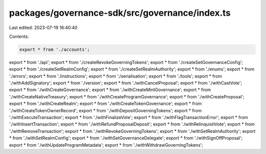 packages/governance-sdk/src/governance/index.ts
===============================================

Last edited: 2023-07-19 16:40:40

Contents:

.. code-block:: ts

    export * from './accounts';
export * from './api';
export * from './createRevokeGoverningTokens';
export * from './createSetGovernanceConfig';
export * from './createSetRealmConfig';
export * from './createSetRealmAuthority';
export * from './enums';
export * from './errors';
export * from './instructions';
export * from './serialisation';
export * from './tools';
export * from './withAddSignatory';
export * from './version';
export * from './withCancelProposal';
export * from './withCastVote';
export * from './withCreateGovernance';
export * from './withCreateMintGovernance';
export * from './withCreateNativeTreasury';
export * from './withCreateProgramGovernance';
export * from './withCreateProposal';
export * from './withCreateRealm';
export * from './withCreateTokenGovernance';
export * from './withCreateTokenOwnerRecord';
export * from './withDepositGoverningTokens';
export * from './withExecuteTransaction';
export * from './withFinalizeVote';
export * from './withFlagTransactionError';
export * from './withInsertTransaction';
export * from './withRefundProposalDeposit';
export * from './withRelinquishVote';
export * from './withRemoveTransaction';
export * from './withRevokeGoverningTokens';
export * from './withSetRealmAuthority';
export * from './withSetRealmConfig';
export * from './withSetGovernanceDelegate';
export * from './withSignOffProposal';
export * from './withUpdateProgramMetadata';
export * from './withWithdrawGoverningTokens';


